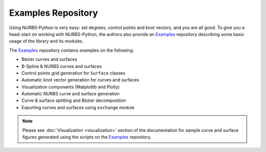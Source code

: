 Examples Repository
^^^^^^^^^^^^^^^^^^^

Using NURBS-Python is very easy: set degrees, control points and knot vectors, and you are all good. To give you a
head-start on working with NURBS-Python, the authors also provide an Examples_ repository describing some basic usage of
the library and its modules.

The Examples_ repository contains examples on the following:

* Bézier curves and surfaces
* B-Spline & NURBS curves and surfaces
* Control points grid generation for ``Surface`` classes
* Automatic knot vector generation for curves and surfaces
* Visualization components (Matplotlib and Plotly)
* Automatic NURBS curve and surface generation
* Curve & surface splitting and Bézier decomposition
* Exporting curves and surfaces using ``exchange`` module

.. note::

    Please see :doc:`Visualization <visualization>` section of the documentation for sample curve and surface figures
    generated using the scripts on the Examples_ repository.


.. _Examples: https://github.com/orbingol/NURBS-Python_Examples
